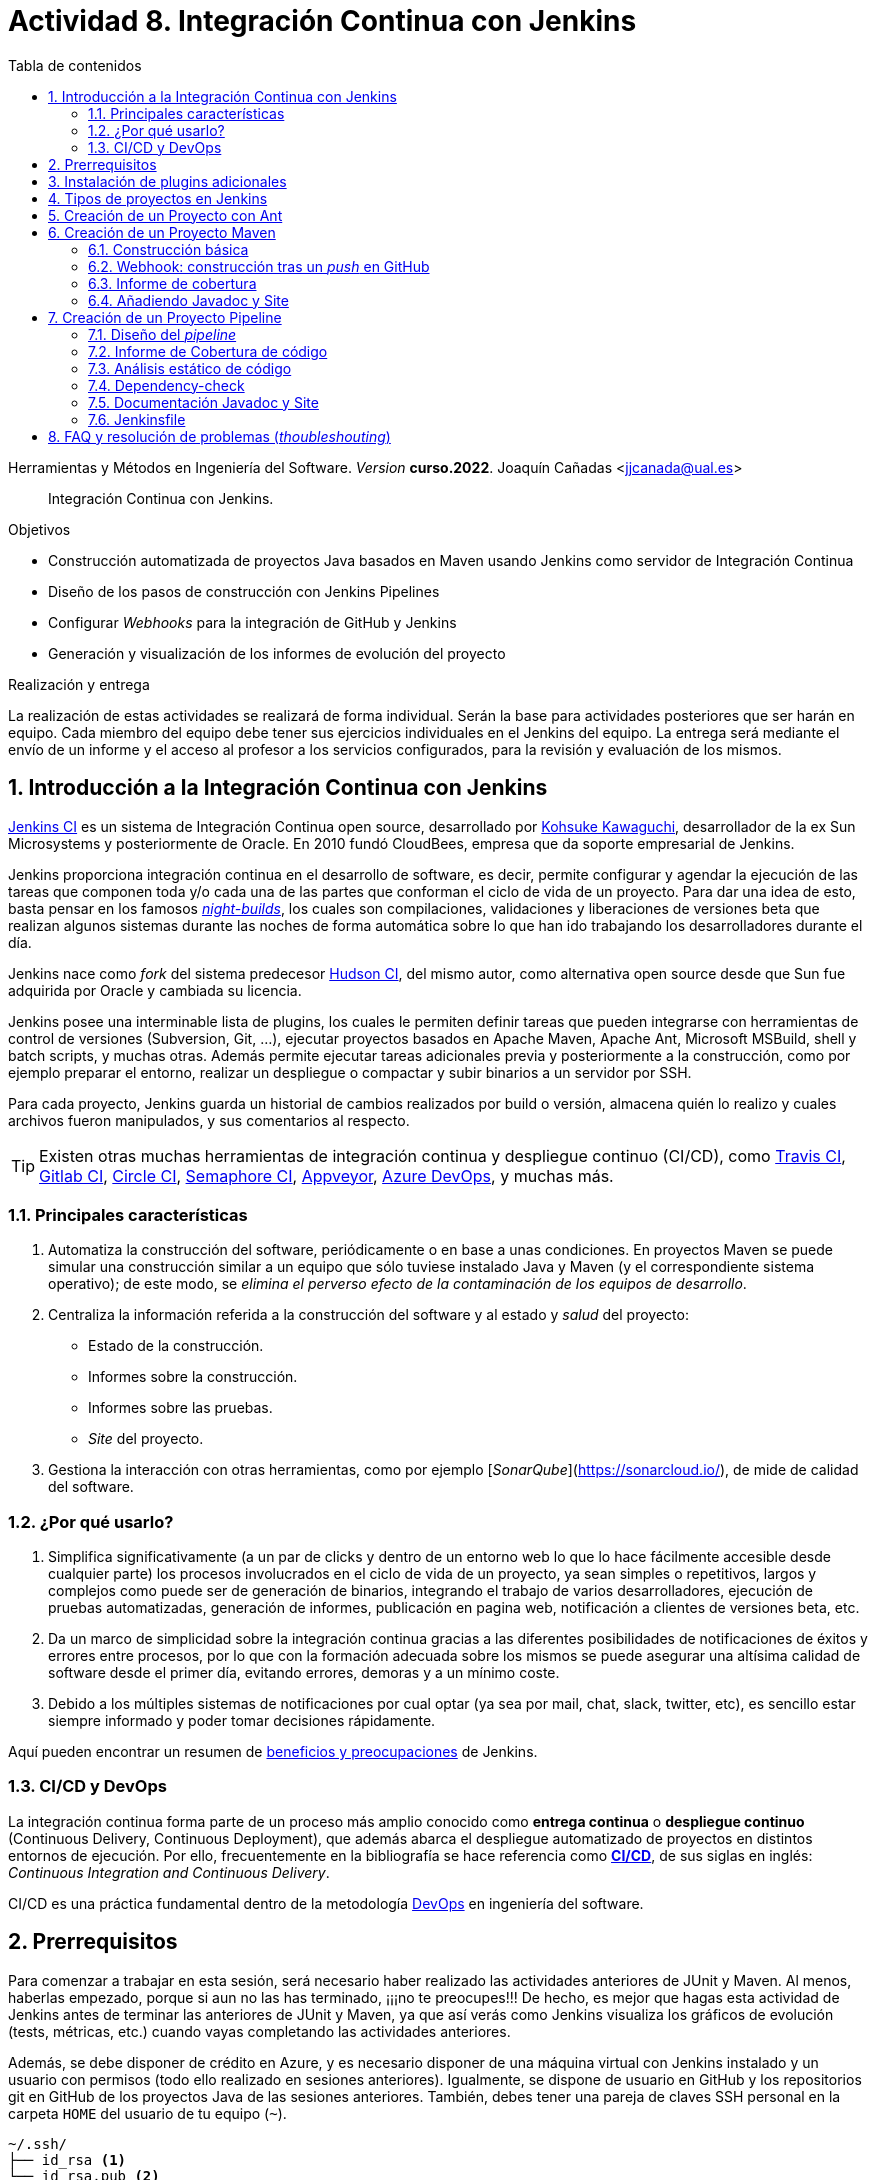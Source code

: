////
Codificación, idioma, tabla de contenidos, tipo de documento
////
:encoding: utf-8
:lang: es
:toc: right
:toc-title: Tabla de contenidos
:keywords: CI/CD Jenkins Pipelines NodeJs Docker KeystoneJs
:doctype: book
:icons: font

////
/// activar btn:
////
:experimental:

:source-highlighter: rouge
:rouge-linenums-mode: inline

// :highlightjsdir: ./highlight

:figure-caption: Fig.
:imagesdir: images


////
///  Copy button on code blocks
////
[.doc]

:docinfo: shared-footer

:page-component-display-version: curso.2022
////
Nombre y título del trabajo
////
= Actividad 8. Integración Continua con Jenkins

Herramientas y Métodos en Ingeniería del Software.
_Version_ *{page-component-display-version}*. 
Joaquín Cañadas <jjcanada@ual.es>

// Entrar en modo no numerado de apartados
:numbered!: 

[abstract]
////
COLOCA A CONTINUACION EL RESUMEN
////
Integración Continua con Jenkins.

////
COLOCA A CONTINUACION LOS OBJETIVOS
////
.Objetivos
* Construcción automatizada de proyectos Java basados en Maven usando Jenkins como servidor de Integración Continua
* Diseño de los pasos de construcción con Jenkins Pipelines
* Configurar _Webhooks_ para la integración de GitHub y Jenkins
* Generación y visualización de los informes de evolución del proyecto

.Realización y entrega
****
La realización de estas actividades se realizará de forma individual. Serán la base para actividades posteriores que ser harán en equipo. Cada miembro del equipo debe tener sus ejercicios individuales en el Jenkins del equipo. 
La entrega será mediante el envío de un informe y el acceso al profesor a los servicios configurados, para la revisión y evaluación de los mismos. 
****

// Entrar en modo numerado de apartados
:numbered:



== Introducción a la Integración Continua con Jenkins

https://www.jenkins.io/[Jenkins CI] es un sistema de Integración Continua open source, desarrollado por https://en.wikipedia.org/wiki/Kohsuke_Kawaguchi[Kohsuke Kawaguchi], desarrollador de la ex Sun Microsystems y posteriormente de Oracle. En 2010 fundó CloudBees, empresa que da soporte empresarial de Jenkins.

Jenkins proporciona integración continua en el desarrollo de software, es decir, permite configurar y agendar la ejecución de las tareas que componen toda y/o cada una de las partes que conforman el ciclo de vida de un proyecto. Para dar una idea de esto, basta pensar en los famosos https://en.wikipedia.org/wiki/Daily_build[_night-builds_], los cuales son compilaciones, validaciones y liberaciones de versiones beta que realizan algunos sistemas durante las noches de forma automática sobre lo que han ido trabajando los desarrolladores durante el día.

Jenkins nace como _fork_ del sistema predecesor https://es.wikipedia.org/wiki/Hudson_(software)[Hudson CI], del mismo autor, como alternativa open source desde que Sun  fue adquirida por Oracle y cambiada su licencia.

Jenkins posee una interminable lista de plugins, los cuales le permiten definir tareas que pueden integrarse con herramientas de control de versiones (Subversion, Git, ...), ejecutar proyectos basados en Apache Maven, Apache Ant, Microsoft MSBuild, shell y batch scripts, y muchas otras. Además permite ejecutar tareas adicionales previa y posteriormente a la construcción, como por ejemplo preparar el entorno, realizar un despliegue o compactar y subir binarios a un servidor por SSH.

Para cada proyecto, Jenkins guarda un historial de cambios realizados por build o versión, almacena quién lo realizo y cuales archivos fueron manipulados, y sus comentarios al respecto. 

[TIP]
====
Existen otras muchas herramientas de integración continua y despliegue continuo (CI/CD), como https://travis-ci.org/[Travis CI], https://about.gitlab.com/gitlab-ci/[Gitlab CI], https://circleci.com/[Circle CI], https://semaphoreci.com/[Semaphore CI], https://appveyor.com/[Appveyor], https://azure.microsoft.com/en-gb/services/devops/pipelines/?nav=min[Azure DevOps], y muchas más. 
====

=== Principales características

1. Automatiza la construcción del software, periódicamente o en base a unas condiciones. En proyectos Maven se puede simular una construcción similar a un equipo que sólo tuviese instalado Java y Maven (y el correspondiente sistema operativo); de este modo, se __elimina el perverso efecto de la contaminación de los equipos de desarrollo__.

2. Centraliza la información referida a la construcción del software y al estado y _salud_ del proyecto: 
  - Estado de la construcción.
  - Informes sobre la construcción.
  - Informes sobre las pruebas.
  - _Site_ del proyecto.

3.	Gestiona la interacción con otras herramientas, como por ejemplo [_SonarQube_](https://sonarcloud.io/), de mide de calidad del software.

=== ¿Por qué usarlo?

. Simplifica significativamente (a un par de clicks y dentro de un entorno web lo que lo hace fácilmente accesible desde cualquier parte) los procesos involucrados en el ciclo de vida de un proyecto, ya sean  simples o repetitivos, largos y complejos como puede ser de generación de binarios, integrando el trabajo de varios desarrolladores, ejecución de pruebas automatizadas, generación de informes, publicación en pagina web, notificación a clientes de versiones beta, etc.

. Da un marco de simplicidad sobre la integración continua gracias a las diferentes posibilidades de notificaciones de éxitos y errores entre procesos, por lo que con la formación adecuada sobre los mismos se puede asegurar una altísima calidad de software desde el primer día, evitando errores, demoras y a un mínimo coste.

. Debido a los múltiples sistemas de notificaciones por cual optar (ya sea por mail, chat, slack, twitter, etc), es sencillo estar siempre informado y poder tomar decisiones rápidamente.

Aquí pueden encontrar un resumen de https://www.browserstack.com/guide/continuous-integration-with-jenkins-tutorial[beneficios y preocupaciones] de Jenkins. 

=== CI/CD y DevOps

La integración continua forma parte de un proceso más amplio conocido como *entrega continua* o *despliegue continuo* (Continuous Delivery, Continuous Deployment), que además abarca el despliegue automatizado de proyectos en distintos entornos de ejecución. Por ello, frecuentemente en la bibliografía se hace referencia como https://es.wikipedia.org/wiki/CI/CD[*CI/CD*], de sus siglas en inglés: _Continuous Integration_ _and_ _Continuous Delivery_.

CI/CD es una práctica fundamental dentro de la metodología https://es.wikipedia.org/wiki/DevOps[DevOps] en ingeniería del software.  


== Prerrequisitos

Para comenzar a trabajar en esta sesión, será necesario haber realizado las actividades anteriores de JUnit y Maven. Al menos, haberlas empezado, porque si aun no las has terminado, ¡¡¡no te preocupes!!! De hecho, es mejor que hagas esta actividad de Jenkins antes de terminar las anteriores de JUnit y Maven, ya que así verás como Jenkins visualiza los gráficos de evolución (tests, métricas, etc.) cuando vayas completando las actividades anteriores. 

Además, se debe disponer de crédito en Azure, y es necesario disponer de una máquina virtual con Jenkins instalado y un usuario con permisos (todo ello realizado en sesiones anteriores). Igualmente, se dispone de usuario en GitHub y los repositorios git en GitHub de los proyectos Java de las sesiones anteriores. También, debes tener una pareja de claves SSH personal en la carpeta `HOME` del usuario de tu equipo (`~`).

[source,subs="verbatim,quotes"]
----
~/.ssh/
├── id_rsa <1>
└── id_rsa.pub <2>
----
<1> clave privada
<2> clave pública


== Instalación de plugins adicionales

En primer lugar, es recomendable actualizar Jenkins a la última versión, para evitar bugs y vulnerabilidades de seguridad que hayan sido arregladas en la última versión. Para ello, accede a tu máquina Jenkins por ssh y ejecuta la actualización de paquetes:
 
 ssh ubuntu@dns.maquina.jenkins

 sudo apt-get update -y
 sudo apt-get upgrade -y

Tras la actualización y reinicio de Jenkins, vamos a instalar varios plugins adicionales en Jenkins, si aun no están instalados: Github integration, Maven Integration, Cobertura, Jacoco (comprobar antes si no están instalados ya), Code Coverage Api, JavaDoc, Warnings Next Generation, Embeddable Build Status Plugin, xUnit, Monitoring, etc.

Haz clic en __Manage Jenkins__ > __Manage Plugins__. En la pestaña __Available__ busca __Github integration__, seleccionaló y pulsa en __Download now and install after restart__.

.Instalación del plugin Github integration
image::jenkins-plugins-github-integration.png[role="thumb", align="center"]

Repite los pasos para los plugins _Maven Integration_, _Cobertura_, _JavaDoc_ y _xUnit_.

Necesitaremos visualizar el resultado de la cobertura en Jenkins. Para ello instala el plugin de JaCoCo (Java Code Coverage) y el plugin Code Coverage API.

.Instalación del plugin Jacoco
image::plugins-jacoco-install.png[role="thumb", align="center"]

.Instalación del plugin Code Coverage API
image::plugins-code-coverage-api-install.png[role="thumb", align="center"]

Para visualizar el resultado del análisis estático de código, necesitaremos el plugin https://github.com/jenkinsci/warnings-ng-plugin/blob/master/doc/Documentation.md#declarative-pipeline-configuration[Warnings Next Generation]. Procede de la misma forma.

Instala además el https://plugins.jenkins.io/embeddable-build-status/[Embeddable Build Status Plugin], que nos permitirá visualizar en el archivo README.md del proyecto, o en cualquier otro sitio, un pequeño _badge_ o insignia con el estado de build del proyecto.

._Badge_ con el estado del build
image::badge-build-status.png[role="thumb", align="center"]

Instala además los plugins: https://plugins.jenkins.io/monitoring/[Monitoning], https://plugins.jenkins.io/jobConfigHistory/[Job Configuration History] y https://plugins.jenkins.io/pipeline-config-history/[Pipeline Configuration History], que nos permitiran, el primero, monitorizar el estado de Jenkins (uso de recursos, etc) para poder decidir si la máquina necesita ser dimensionada a una más grande (con más nucleos, RAM, etc), y los dos siguientes, guardar un historial de los cambios en la configuración de los proyectos y pipelines, por si falla la nueva configuración poder recuperar alguna versión anterior.

Por último, marca __Restart Jenkins__ para completar la instalación. Tras unos segundos, vuelve a iniciar sesión y tendrás los plugins instalados. 

.Reiniciar para completar la instalación
image::jenkins-plugins-restart.png[role="thumb", align="center"]

[TIP]
====
El plugin Embeddable Build Status necesita dar acceso al usuario anónimo en la configuración de seguridad de Jenkins, para que se pueda leer el estado de construcción del proyecto:

.Acceso al usuario anómimo
image::build-status-access.png[role="thumb", align="center"]
====


[IMPORTANT]
====
Además de los plugins, para que la máquina virtual de Jenkins funcione correctamente al aumentar la carga de trabajo, es necesario *añadir memoria Swap* (en disco), al menos *2 Gb*. Aquí tienes los pasos: https://www.digitalocean.com/community/tutorials/how-to-add-swap-space-on-ubuntu-18-04[How To Add Swap Space on Ubuntu 18.04].

Si tienes crédito de sobra en tu cuenta Azure, puedes incluso https://docs.microsoft.com/es-es/azure/virtual-machines/resize-vm?tabs=portal[cambiar el tamaño de la máquina virtual] para que tenga más cores y RAM.
====


== Tipos de proyectos en Jenkins

En Jenkins existen varios tipos de proyectos. Al hacer clic en nuevo elemento, aparece la vista de creación de nuevo proyecto, en la que debemos introducir el nombre del proyecto y su tipo. Los 3 principales tipos son:

- *Estilo libre (Freestyle project)*: es el más flexible en su configuración. Permite construir proyectos en cualquier tecnología, en función de las herramientas (tools) y plugins que tengas instalados. Se utiliza cuando deseemos ejecutar fundamentalmente comandos desde la _shell_. En la sesión de despliegue automatizado de la web del equipo (sesión 05) usamos proyectos de este tipo. 

- *Proyecto Maven*: se utiliza para construir proyectos Java basados en Maven. De forma predeterminada incluye un paso en el que añadir los _goals_ de maven que se deseen ejecutar en la construcción del proyecto.

- *Pipeline*: un _pipeline_ o tubería identifica los pasos o fases (_stages_) que se van a ejecutar en el proceso de construcción del proyecto. Cada fase tiene definido cómo se ejecuta, y los resultados que produce. La ejecución de las fases es secuencial, aunque también se pueden configurar fases https://www.jenkins.io/blog/2017/09/25/declarative-1/[en paralelo].  

.Nuevo proyecto. Tipos principales de proyectos
image::001-project-types.png[role="thumb", align="center"]

En esta actividad vamos a construir en Jenkins un proyecto estilo libre en Ant, y los proyectos Java _mavenizados_ de las sesiones anteriores de dos formas: 

  . Utilizando la forma clásica, creando un proyecto tipo Maven.

  . Utilizando la descripción en pases mediante _pipeline_. 

Comencemos por la primera forma.

== Creación de un Proyecto con Ant

Comenzaremos con un ejemplo sencillo en Java denominado ConnectFour. Este proyecto se construye con Ant, y está disponible aquí: 
https://github.com/ualhmis/connect-four.git

[TIP]
====
Este ejercicio ConnectFour debe ser realizado individualmente por cada uno de los miembros del equipo.
====

[TIP]
====
Si deseas hacer cambios, por ejemplo para corregir los tests que fallan, primero _forkea_ el repositorio a tu cuenta de GitHub
====

. Creamos una nueva tarea de tipo estilo libre: el nombre debe ser *connectFour-nombreMiembro*

.Nuevo proyecto estilo libre: Connect-four
image::new-connect-four.png[role="thumb", align="center"]

[start=2]

. Jenkins conecta al repositorio donde están los fuentes para descargarlos. Selecciona Git, y añade esta URL: https://github.com/ualhmis/connect-four.git. Al tratarse de un repositorio público no necesita credenciales.

.Git repositorio URL
image::new-connect-four-git-url.png[role="thumb", align="center"]

[start=3]

. Archivo de construcción (build): en la ejecución de la tarea, elegimos Ant

.Build. Ant
image::new-connect-four-build-ant.png[role="thumb", align="center"]

[start=4]

. Seleccionamos la versión de Ant instalada (no dejar “por defecto” porque da error), y en Destinos escribimos *all*

.Seleccionar Ant version. Targets _all_
image::new-connect-four-build-all.png[role="thumb", align="center"]

[start=4]

. Acciones a ejecutar después: Publicamos los resultados de los test JUnit y la documentación JavaDoc

.Acciones a ejecutar despues: JUnit
image::new-connect-four-postbuild-junit.png[role="thumb", align="center"]

Y añadimos la ruta del archivo con los resultados de los test JUnit en xml: `target/test-results/*.xml`

.Test report XML
image::new-connect-four-postbuild-junit-xml.png[role="thumb", align="center"]

[start=5]
. Igualmente, añadimos otra acción a ejecutar después para JavaDoc

.Javadoc
image::new-connect-four-postbuild-javadoc.png[role="thumb", align="center"]


Y añadimos la ruta donde se han generado los archivos JavaDoc: `target/docs`

.Ruta a Javadoc
image::new-connect-four-postbuild-javadoc-target.png[role="thumb", align="center"]

[start=6]
. Guardamos

. *Construir ahora*. 
Por consola se visualiza el resultado de la ejecución de las tareas Ant configuradas en el archivo `build.xml` del proyecto.


El resultado es bola amarilla, porque fallan un par de tests. 
Para ver una gráfica de resultados de los Test debemos ejecutar al menos 2 construcciones.

.Connect-four: Resultado de la construcción
image::new-connect-four-build-results.png[role="thumb", align="center"]

== Creación de un Proyecto Maven

Para ese ejercicio, cada uno debe usar el repositorio de la práctica 7 donde se ha trabajado con Maven.

=== Construcción básica

. Crea un nuevo proyecto Maven. El nombre debe ser *ej07-maven-nombreMiembro*.

.Nuevo proyecto Maven: sesion07
image::new-maven.png[role="thumb", align="center"]

[start=2]
. Indica la URL del proyecto en Github. Utiliza aquí la URL de tu proyecto de la *práctica 7*.

.URL del proyecto en Github
image::new-maven-github-url.png[role="thumb", align="center"]

[start=3]
. Selecciona Git como control de código fuente. Indica la URL del repositorio. 

.URL del repositorio en Github
image::new-maven-github-repo.png[role="thumb", align="center"]

[WARNING]
====
En caso de que sea un repositorio privado tendrás que proporcionar unas *credenciales*. En Jenkins debes crear unas nuevas credenciales. Se recomienda crear en Jenkins unas credenciales de tipo *Username and password*, donde el _password_ debe ser un _token_ generado en GitHub. El token se genera en GitHub, sobre tu usuario: _Settings, Developer Settings, Personal Access tokens, Generate New Token_, y marcar las opciones de _repo_. Otra alternativa es crear en Jenkins unas credenciales tipo *pareja de claves SSH*, aunque es igual de _mala práctica_ meter tu clave privada personal en Jenkins. Por ello, para esta alternativa, la _buena práctica_ consiste en *crear una nueva pareja de claves* SSH exclusiva para que Jenkins pueda leer el repositorio privado, añadir la *clave pública* al repositorio en GitHub (exclusivamente al repositorio concreto, no a nuestro usuario de GitHub), y por último añadir la *clave privada* como credencial en Jenkins para que pueda leer ese repositorio privado de GitHub.
====

[start=4]
. En la sección de _build_, añade la ruta correcta al archivo `pom.xml` y por último añade los goals: `clean package`


.Build con Maven
image::new-maven-build-goals.png[role="thumb", align="center"]

[start=6]
. Guarda los cambios

. *Construir ahora*. 
Por consola se visualiza el resultado de la ejecución de maven.

En los proyectos Maven, no hace falta configurar la publicación de los test de JUnit, se hace de forma predeterminada a partir de la segunda construcción. 

.Resultados de la construcción
image::new-maven-build-results.png[role="thumb", align="center"]

=== Webhook: construcción tras un _push_ en GitHub

Mediante un _Webhook_ se puede configurar que cuando el repositorio en GitHub reciba un _push_ notificará a Jenkins para que lance la construcción automáticamente. Para ello, en la sección de disparadores de la construcción (build trigers) marca la opción de hook con Github: 

.*Webhook*: ejecución automática del build en Jenkins tras un _push_ en GitHub
****
Configura en GitHub un nuevo _Webhook_ para que tras cada cambio de código en el repositorio, Jenkins sea notificado y lance la construcción del pipeline:

. En GitHub, seleccionamos el repositorio sobre el que queremos activar la construcción en Jenkins y hacemos clic en: _Settings > WebHooks > Add webhook_

. En Payload URL:

    http://{YOUR_JENKINS_URL}/github-webhook/

.Nuevo Webhook
image::jenkins-webhook-github.png[role="thumb", align="center"]

[start=3]
. Finalmente, en la configuración del proyecto en Jenkins, en la sección Build Trigers, marca la opción _GitHub hook tirigger from GITScm polling_

.Activar el Webhook en build trigers
image::jenkins-webhook-build-triger.png[role="thumb", align="center"]


A partir de ahora, cuando el repositorio en GitHub reciba un push notificará a Jenkins para que lance la construcción automáticamente. 

****

=== Informe de cobertura

[start=8]
. Añade los *resultados de la cobertura* obtenidos con *JaCoCO*: entra de nuevo en la configuración del proyecto, en _post-build actions_ añade una acción a ejecutar después y selecciona _Record JaCoCo coverage report_

.Añadir el informe de cobertura con JaCoCO
image::maven-postbuild-jacoco.png[role="thumb", align="center"]

[start=9]
. Configura la ruta correcta a los fuentes: `**/src/`

.Configuración de JaCoCo
image::maven-postbuild-jacoco-config.png[role="thumb", align="center"]

[start=10]
. Guarda los cambios y construye el proyecto. Al actualizar el proyecto verás la gráfica de Cobertura. Si ejecutas un par de builds la gráfica muestra la linea de evolución. 

.Añadir el informe de cobertura con JaCoCo
image::maven-postbuild-jacoco-grafica.png[role="thumb", align="center"]

Y si haces clic en la gráfica, verás el informe detallado.

.Detalle de cobertura con JaCoCo
image::maven-postbuild-jacoco-details.png[role="thumb", align="center"]

=== Añadiendo Javadoc y Site

[start=10]
. Para generar la documentación en _Javadoc_ y publicarla en la página del proyecto, simplemente añade los _goals_ `javadoc:javadoc javadoc:aggregate`.

. Para generar la documentación _Site_ de Maven y publicarla, simplemente añade el _goal_ `site`.

.Javadoc y Site
image::maven-postbuild-javadoc-site.png[role="thumb", align="center"]

[start=12]
. Para poder visualizar correctamente el _Site_, hay que cambiar la https://www.jenkins.io/doc/book/security/configuring-content-security-policy/[configuración de seguridad, window="_blank"] de Jenkins predeterminada que es muy restrictiva para prevenir de archivos HTML/JS maliciosos. Para modificar la configuración, abre la consola de scritps (_Manage Jenkins / Script Console_), y ejecuta estas líneas: 

[source,groovy]
----
System.setProperty("hudson.model.DirectoryBrowserSupport.CSP", "sandbox; default-src 'none'; img-src 'self'; style-src 'self' 'unsafe-inline'; ")
System.getProperty("hudson.model.DirectoryBrowserSupport.CSP")
----

.Script Console: permisos para visualizar _Site_
image::maven-script-console-site.png[role="thumb", align="center"]

[start=13]
. Tras ello ya podrás visualizar correctamente. Pero ten en cuenta que cada vez que reinicies Jenkins esta configuración  se pierde y vuelve a la configuración predeterminada. 


== Creación de un Proyecto Pipeline

Para ese ejercicio, cada estudiante debe usar, de nuevo, el repositorio de la práctica 7 donde se ha trabajado con Maven. Vamos a configurar el proyecto Jenkins que construya el mismo repositorio de la sección anterior, pero esta vez vamos a utilizar https://www.jenkins.io/doc/book/pipeline/getting-started/[_pipelines_].

=== Diseño del _pipeline_

. Crea un nuevo proyecto y dale el nombre y selecciona tipo _pipeline_. El nombre debe ser *ej07-pipeline-nombreMiembro*.

. Indica la URL del proyecto en Github. Utiliza aquí la URL de tu proyecto de la *práctica 7*.

. En la sección Pipeline, disponemos de un cuadro de texto en el que añadir la descripción de nuestro pipeline utilizando la sintaxis _declarativa_ que Jenkins proporciona. Vamos a ver cómo hacerlo. 


[source,groovy]
----
pipeline {
  agent any <1>

  tools {
    // Nombre dado a la instalación de Maven en "Global Tool configuration"
    maven "Default Maven" <2>
  }

  stages { <3>
   ... 
  }
}
----
<1> agente o nodo de Jenkins en que ejecuta la construcción del  proyecto. En el ejemplo, `any` indica que se ejecutará cualquier nodo, en nuestro caso será en __master__ ya que es el único nodo que hay definido en nuestro Jenkins.
<2> como herramienta para la construcción se usará maven. Pon aquí el nombre que diste a tu instalación de Maven configurada previamente en Tools Configuration. 
<3> Bloque de `stages`: fases o etapas que conforman el pipeline

A continuación se muestra cómo definir cada fase o _stage_ una a una  dentro del bloque _stages_:

[source,groovy]
----
pipeline {
  agent any 

  tools {
    // Nombre dado a la instalación de Maven en "Tools configuration"
    maven "Default Maven"
  }

  stages { 
    stage('Git fetch') { <1>
      steps {
        // Get some code from a GitHub repository
        git 'https://github.com/ualhmis/MavenEjercicios.git'
      }
    }
    stage('Compile, Test, Package') { <2>
      steps {
        // When necessary, use '-f path-to/pom.xml' to give the path to pom.xml
        // Run goal 'package'. It includes compile, test and package.
        sh "mvn  -f sesion07Maven/pom.xml clean package" <3>
      }
      post { <4>
        // Record the test results and archive the jar file.
        success {
          junit '**/target/surefire-reports/TEST-*.xml'
          archiveArtifacts '**/target/*.jar'
        }
      }
    }
  }
}
----
<1> El step `git` clona el *repositorio https://www.jenkins.io/doc/pipeline/steps/git/[git]*. En este ejemplo se trata de un repositorio público. También, puedes clonar un _repo privado_ o una rama concreta usando los parámetros adecuados, por ejemplo: ```git credentialsId: 'my-private-key-credential-id', branch: 'main', url: 'https://github.com/usuario/repoPrivado.git'```. Previamente has debido https://www.jenkins.io/doc/book/using/using-credentials/#adding-new-global-credentials[crear una credencial, window="_blank"] con el ID `my-private-key-credential-id`. Se recomienda usar credenciales de tipo *Username and password*, donde el _password_ debe ser un _token_ generado en GitHub. El token se genera en GitHub, sobre tu usuario: _Settings, Developer Settings, Personal Access tokens, Generate New Token_, y marcar las opciones de _repo_. Si necesitas hacer alguna otra parametrización, se recomienda usar el https://www.jenkins.io/doc/book/pipeline/getting-started/#snippet-generator[Snippet Generator, window="_blank"].
<2> Fase de build: *compilación, test y empaquetado* de la aplicación. 
<3> Se llama a maven con los  __goals__ `clean package`: elimina todo lo generado en la construcción anterior, y a continuación se lanza la construcción con `package` tal y como está definida en el archivo `pom.xml`. Cuando sea necesario, indique el path al archivo `pom.xml` con el parámetro `-f path-to/pom.xml`
<4> Paso *posterior al build*, que guarda los resultados de los test de JUnit para generar la gráfica de evolución de los test. Además, https://www.jenkins.io/doc/pipeline/steps/core/#archiveartifacts-archive-the-artifacts[archiva el empaquetado] `.jar` para que pueda ser descargado posteriormente

.Definición del _pipeline_
image::new-pipeline-definition.png[role="thumb", align="center"]

[start=4]
. Guarda los cambios y construye.

. Tras ejecutar el pipeline, con "Build now", el resultado debe ser el siguiente:

.Resultados del _pipeline_
image::new-pipeline-results.png[role="thumb", align="center"]


=== Informe de Cobertura de código

Para visualizar informe de cobertura en el pipeline, añade las dos siguientes linea al bloque `post`:

[source,groovy]
----
  ...
  success {
    junit '**/target/surefire-reports/TEST-*.xml'
    archiveArtifacts '**/target/*.jar'
    jacoco( <1>
      execPattern: '**/target/jacoco.exec',
      classPattern: '**/target/classes',
      sourcePattern: '**/src/',
      exclusionPattern: '**/test/'
    )
    publishCoverage adapters: [jacocoAdapter('**/target/site/jacoco/jacoco.xml')] <2>
  }
  ...
----

<1> Añade el informe Coverage Trend
<2> Añade el informe Coverage Report

Tras la construcción de nuevo del proyecto, verás la gráfica de los resultados de los test y debajo la gráfica de evolución de cobertura. 

.Resultados de la cobertura
image::new-pipeline-coverage-results.png[role="thumb", align="center"]

=== Análisis estático de código

Para mantener y aumentar la calidad de nuestro código debemos ayudarnos, entre otras herramientas, de técnicas de https://es.wikipedia.org/wiki/An%C3%A1lisis_est%C3%A1tico_de_software[*análisis estático de código*]. Básicamente, se encargan de buscar defectos en el código sin necesidad de que este se ejecute. En Java una de las más habituales es Checkstyle, aunque hay otras como FindBugs, PMD, y SonarQube que integra a los anteriores. 

Para ejecutar y visualizar el análisis de Checkstyle, añade un nuevo _stage_ al pipeline: 


[source,groovy]
----
  stage ('Analysis') {
    steps {
	  // Warnings next generation plugin required
	  sh "mvn -f sesion07Maven/pom.xml checkstyle:checkstyle site -DgenerateReports=false"
    }
    post {
      success {
        recordIssues enabledForFailure: true, tool: checkStyle() 
      }
    }
  }
----

Tras la construcción, el pipeline tiene una nueva fase y además en el menú tenemos acceso al informe de CheckStyle.

.Pipeline con la nueva fase de Análisis
image::new-pipeline-checkstyle-report-dashboard.png[role="thumb", align="center"]

.Detalles del informe de CheckStyle
image::new-pipeline-checkstyle-report-details.png[role="thumb", align="center"]

Como parte del ejercicio, completa por ti mismo la publicación del resto de informes de análisis estático de código generados en la sesión 7. Se publican a través del plugin https://www.jenkins.io/doc/pipeline/steps/warnings-ng/[Warnings Next Generation].

- PMD: añade el _goal_ adecuado en la ejecución de maven y añade la publicación del informe:

[source,groovy]
----
recordIssues enabledForFailure: true, tool: pmdParser() 
----

- CPD: añade la publicación del informe:

[source,groovy]
----
recordIssues enabledForFailure: true, tool: cpd() 
----

- FingBugs: repite el proceso.


- SpotBugs: repite el proceso.

El resultado final debe ser tal que así. Para que se ejecuten todos los análisis simplemente llamamos a `site` ya que todos los tenemos definidos en el bloque `<reporting>` del `pom.xml`.

[source,groovy]
----
    stage ('Analysis') {
      steps {
	    // Warnings next generation plugin required
	    sh "mvn -f sesion07Maven/pom.xml site"
      }
      post {
        success {
          recordIssues enabledForFailure: true, tool: checkStyle()
          recordIssues enabledForFailure: true, tool: pmdParser() 
          recordIssues enabledForFailure: true, tool: cpd()
          recordIssues enabledForFailure: true, tool: findBugs()
          recordIssues enabledForFailure: true, tool: spotBugs()
        }
      }
    }
----

Como resultado debes ver las gráficas de cada una de estas 5 herramientas en la página del proyecto. Y haciendo clic en cada gráfica, así como en los enlaces del menú de la izquierda, se accede al detalle de cada informe.


.Enlaces a los informes de análisis estático de código
image::new-pipeline-analysis-links.png[role="thumb", align="center"]



=== Dependency-check

https://owasp.org/www-project-dependency-check/[Dependency Check] de https://owasp.org/[OWASP] (Open Web Application Security Project) es una herramienta que permite identificar las dependencias de nuestro proyecto y comprobar si hay alguna de ellas que tiene vulnerabilidades conocidas. En la práctica anterior configuramos el plugin `dependency-check-maven` en el bloque `<reporting>` del `pom.xml`, por lo que este https://jeremylong.github.io/DependencyCheck/dependency-check-maven/index.html[plugin se ejecuta] cuando llamamos al _goal_ `site`. Puesto que ya hemos ejecutado `site` en la fase anterior, no es necesario crear una nueva fase (_stage_) para generar el informe de Dependency-check, únicamente será necesario publicarlo en el pipeline. 

. Instala el plugin https://plugins.jenkins.io/dependency-check-jenkins-plugin/[OWASP Dependency-Check] en Jenkins. 

.Instalación del plugin Dependency-Check
image::plugins-owasp-dependency-check-install.png[role="thumb", align="center"]

[start=2]
. Modifica el archivo `pom.xml` en tu proyecto y añade la siguiente línea para que genere el informe también en formato XML, que es el formato que lee el plugin:

[source,xml,highlight=7]
----
      <plugin>
        <groupId>org.owasp</groupId>
        <artifactId>dependency-check-maven</artifactId>
        <version>5.3.2</version>
        <configuration>
          <skipTestScope>false</skipTestScope>
          <formats> <1>
            <format>HTML</format>
            <format>XML</format>
          </formats> 
        </configuration>
        ...
      </plugin>
----
<1> Genera el informe en HTML y XML

[start=3]
. Añade en el pipeline la siguiente linea para publicar el informe, en el mismo bloque pero antes que _checkstyle_, _pmd_, etc.

[source,groovy]
----
dependencyCheckPublisher pattern: '**/target/site/dependency-check-report.xml'
----

[start=4]

. Tras volver a construir el proyecto, aparecerá una nueva gráfica de _Dependency Check_ en el proyecto. Si no tienes problemas de seguridad en las dependencias, esta gráfica estará en blanco. El enlace al informe de dependencias no aparece en la página principal del proyecto, en el menú de enlaces como el resto, sino que tienes que hacer clic en el número del último build, y en la nueva página ya aparece el enlace:

.Enlace al informe _Dependency-Check_
image::new-pipeline-dependency-check-link.png[role="thumb", align="center"]


.Saber más... Oligatorio para los equipos de 3 personas
****
Si estás interesado en profundizar en este tema, en la asignatura http://cms.ual.es/UAL/estudios/grados/plandeestudios/asignaturas/asignatura/GRADO4015?idAss=40154308&idTit=4015[Procesos de Ingeniería del Software II], de 4º curso, lo estudiaréis con mas detalle. En cualquier caso, es *obligatorio para los equipos de 3 personas*  integrar https://www.sonarqube.org/[SonarQube] con Jenkins, ya que SonarQube realiza un análisis mucho más detallado de la calidad y seguridad del código, realizando tanto análisis estático de código (CheckStyle y otros), como de análisis de seguridad (vulnerabilidades), y definiendo lo que denomina https://docs.sonarqube.org/latest/user-guide/quality-gates/[__Quality Gates__] que permiten definir condiciones que se deben cumplir basadas en los valores de las métricas del proyecto (por ejemplo, que la cobertura de código sea mayor del 80%). 

En la https://ualhmis.github.io/JenkinsDocs/[página principal de esta actividad] tienes un tutorial sobre https://ualhmis.github.io/JenkinsDocs/docs/sesion10sonarqube_jenkins.html[Integración de SonarQube y Jenkins]. También puedes encontrar mucha documentación online sobre cómo hacerlo:

- https://docs.sonarqube.org/latest/setup/get-started-2-minutes/[Instalar SonarQube] como aplicación o como contenedor Docker (recomendado)
- Instalar el plugin https://plugins.jenkins.io/sonar/[SonarQube Scanner for Jenkins]
- https://docs.sonarqube.org/latest/analysis/scan/sonarscanner-for-jenkins/#header-1[Configurar] SonarQube Scanner for Jenkins
- https://docs.sonarqube.org/latest/analysis/scan/sonarscanner-for-jenkins/#header-6[Añadir al pipeline] la fase de análisis de Sonar (_Declarative pipeline example:_). Más info de Sonar en pipeline: https://www.jenkins.io/doc/pipeline/steps/sonar/#sonarqube-scanner-for-jenkins[SonarQube Scanner for Jenkins]

Además, si tu proyecto está en un repositorio público en GitHub, puedes ahorrarte tener que instalar tu propio SonarQube utilizando https://sonarcloud.io/[SonarCloud], el servicio de SonarQube en la nube (SaaS) gratuito para proyectos públicos, con el que evitas tener que instalar y mantener tu propio SonarQube. 

Para lanzar el análisis de Sonar con maven:

. Genera el login https://docs.sonarqube.org/latest/user-guide/user-token/[TOKEN]

. Ejecuta los goals de maven: `clean verify sonar:sonar -Dsonar.login=$SONAR_LOGIN_TOKEN`

Incluso puedes configurar SonarCloud y Jenkins para que  https://blog.jdriven.com/2019/08/sonarcloud-github-pull-request-analysis-from-jenkins/[analizar los __pull request__] de tu repositorio y conocer el resultado del análisis de Sonar antes de hacer el __merge__ del pull request.
****



=== Documentación Javadoc y Site

La siguiente fase recomendada en el pipeline, de las https://stackoverflow.com/a/56149262[lista de fases genéricas], es la de generar la documentación

Es necesario instalar previamente el plugin *HTML Publisher* de Jenkins.

Añade esta fase al pipeline: 

[source,groovy]
----
    stage ('Documentation') {
      steps {
	    sh "mvn -f sesion07Maven/pom.xml javadoc:javadoc javadoc:aggregate" <1>
      }
      post{
        success {
          step $class: 'JavadocArchiver', javadocDir: 'sesion07Maven/target/site/apidocs', keepAll: false <2>
          publishHTML(target: [reportName: 'Maven Site', reportDir: 'sesion07Maven/target/site', reportFiles: 'index.html', keepAll: false]) <3>
        }
      }
    }
----
<1> Llamada a javadoc desde Maven.
<2> Publica los archivos html de Javadoc y añade el enlace en el menú.
<3> Publica el _site_ y añade el enlace en el menú.

.Enlaces a documentación Javadoc y Site
image::new-pipeline-docs-links.png[role="thumb", align="center"]

=== Jenkinsfile

La descripción del pipeline puede guardarse en un archivo llamado `Jenkinsfile` y guardarse en el repositorio como otro archivo de código más. Si haces esto, al configurar el proyecto en Jenkins debes elegir la opción *Pipeline script from SCM* en la sección de definición del pipeline. A continuación, debes proporcionar la URL del repositorio donde se encuentra el archivo Jenkinsfile.

.Configuración del pipeline con archivo _Jenkinsfile_
image::new-pipeline-jenkinsfile.png[role="thumb", align="center"]

== FAQ y resolución de problemas (_thoubleshouting_)

En esta sección se añadirán soluciones a los problemas más habituales. 

. *La construcción de maven funciona correctamente en Eclipse pero da error en Jenkins*: 
.. Revisa la versión de maven instalada en Jenkins, y actualiza a la última versión: En _Jenkins_ / _Manage Jenkins_ / _Global Tool Configuration_ / _Maven Installations_. Selecciona la última versión disponible, marca install automatically, y dale un nombre por ejemplo `Default Maven`. *IMPORTANTE*: si tienes más de una instalación de maven, en los proyectos de tipo maven tendrás que elegir cual deseas usar a partir del nombre que le hayas dado a cada una de ellas, seleccionandola en una lista desplegable en la sección de build. 